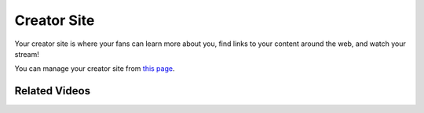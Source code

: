 Creator Site
============

Your creator site is where your fans can learn more about you, find links to your content around the web, and watch your stream!

You can manage your creator site from `this page <https://botisimo.com/account/creator>`_.

Related Videos
^^^^^^^^^^^^^^

.. youtube:: Zb4xcxuv710

